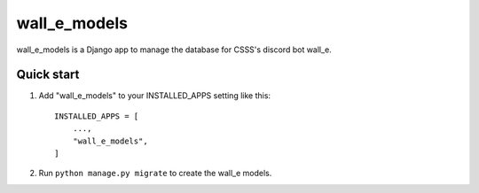 ===============
wall_e_models
===============

wall_e_models is a Django app to manage the database for CSSS's discord bot wall_e.

Quick start
-----------

1. Add "wall_e_models" to your INSTALLED_APPS setting like this::

    INSTALLED_APPS = [
        ...,
        "wall_e_models",
    ]

2. Run ``python manage.py migrate`` to create the wall_e models.